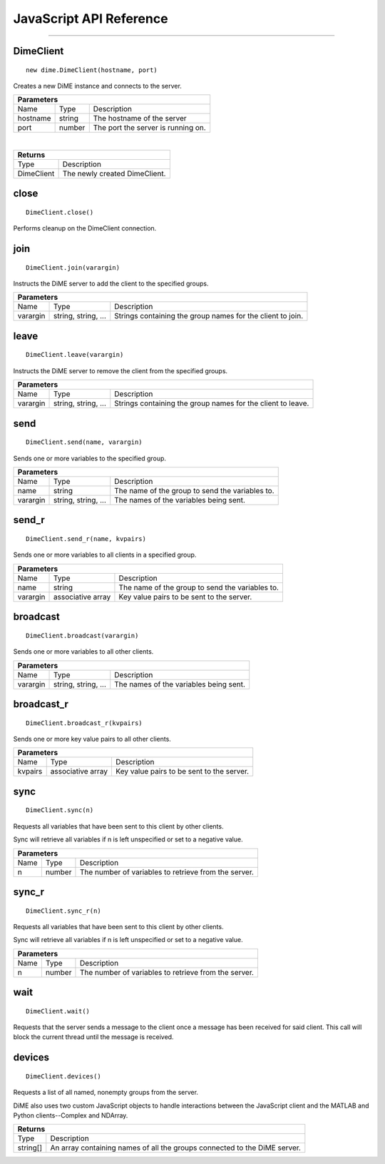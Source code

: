 .. _api_javascript_client:

============================
JavaScript API Reference
============================

----------

----------
DimeClient
----------

::

    new dime.DimeClient(hostname, port)

Creates a new DiME instance and connects to the server.

+-----------------------------------------------------------------------------------------------------------------------------+
| Parameters                                                                                                                  |
+==================+================================+=========================================================================+
| Name             | Type                           | Description                                                             |
+------------------+--------------------------------+-------------------------------------------------------------------------+
| hostname         | string                         | The hostname of the server                                              |
+------------------+--------------------------------+-------------------------------------------------------------------------+
| port             | number                         | The port the server is running on.                                      |
+------------------+--------------------------------+-------------------------------------------------------------------------+

|

+-----------------------------------------------------------------------------------------------------+
| Returns                                                                                             |
+================================+====================================================================+
| Type                           | Description                                                        |
+--------------------------------+--------------------------------------------------------------------+
| DimeClient                     | The newly created DimeClient.                                      |
+--------------------------------+--------------------------------------------------------------------+


-----
close
-----

::

    DimeClient.close()

Performs cleanup on the DimeClient connection.


----
join
----

::

    DimeClient.join(varargin)

Instructs the DiME server to add the client to the specified groups.

+-----------------------------------------------------------------------------------------------------------------------------+
| Parameters                                                                                                                  |
+==================+================================+=========================================================================+
| Name             | Type                           | Description                                                             |
+------------------+--------------------------------+-------------------------------------------------------------------------+
| varargin         | string, string, ...            | Strings containing the group names for the client to join.              |
+------------------+--------------------------------+-------------------------------------------------------------------------+


-----
leave
-----

::

    DimeClient.leave(varargin)

Instructs the DiME server to remove the client from the specified groups.

+-----------------------------------------------------------------------------------------------------------------------------+
| Parameters                                                                                                                  |
+==================+================================+=========================================================================+
| Name             | Type                           | Description                                                             |
+------------------+--------------------------------+-------------------------------------------------------------------------+
| varargin         | string, string, ...            | Strings containing the group names for the client to leave.             |
+------------------+--------------------------------+-------------------------------------------------------------------------+


----
send
----

::

    DimeClient.send(name, varargin)

Sends one or more variables to the specified group.

+-----------------------------------------------------------------------------------------------------------------------------+
| Parameters                                                                                                                  |
+==================+================================+=========================================================================+
| Name             | Type                           | Description                                                             |
+------------------+--------------------------------+-------------------------------------------------------------------------+
| name             | string                         | The name of the group to send the variables to.                         |
+------------------+--------------------------------+-------------------------------------------------------------------------+
| varargin         | string, string, ...            | The names of the variables being sent.                                  |
+------------------+--------------------------------+-------------------------------------------------------------------------+


------
send_r
------

::

    DimeClient.send_r(name, kvpairs)

Sends one or more variables to all clients in a specified group.

+-----------------------------------------------------------------------------------------------------------------------------+
| Parameters                                                                                                                  |
+==================+================================+=========================================================================+
| Name             | Type                           | Description                                                             |
+------------------+--------------------------------+-------------------------------------------------------------------------+
| name             | string                         | The name of the group to send the variables to.                         |
+------------------+--------------------------------+-------------------------------------------------------------------------+
| varargin         | associative array              | Key value pairs to be sent to the server.                               |
+------------------+--------------------------------+-------------------------------------------------------------------------+


---------
broadcast
---------

::

    DimeClient.broadcast(varargin)

Sends one or more variables to all other clients.

+-----------------------------------------------------------------------------------------------------------------------------+
| Parameters                                                                                                                  |
+==================+================================+=========================================================================+
| Name             | Type                           | Description                                                             |
+------------------+--------------------------------+-------------------------------------------------------------------------+
| varargin         | string, string, ...            | The names of the variables being sent.                                  |
+------------------+--------------------------------+-------------------------------------------------------------------------+


-----------
broadcast_r
-----------

::

    DimeClient.broadcast_r(kvpairs)

Sends one or more key value pairs to all other clients.

+-----------------------------------------------------------------------------------------------------------------------------+
| Parameters                                                                                                                  |
+==================+================================+=========================================================================+
| Name             | Type                           | Description                                                             |
+------------------+--------------------------------+-------------------------------------------------------------------------+
| kvpairs          | associative array              | Key value pairs to be sent to the server.                               |
+------------------+--------------------------------+-------------------------------------------------------------------------+


----
sync
----

::

    DimeClient.sync(n)

Requests all variables that have been sent to this client by other clients. 

Sync will retrieve all variables if n is left unspecified or set to a negative value.


+-----------------------------------------------------------------------------------------------------------------------------+
| Parameters                                                                                                                  |
+==================+================================+=========================================================================+
| Name             | Type                           | Description                                                             |
+------------------+--------------------------------+-------------------------------------------------------------------------+
| n                | number                         | The number of variables to retrieve from the server.                    |
+------------------+--------------------------------+-------------------------------------------------------------------------+



------
sync_r
------

::

    DimeClient.sync_r(n)

Requests all variables that have been sent to this client by other clients. 

Sync will retrieve all variables if n is left unspecified or set to a negative value.

+-----------------------------------------------------------------------------------------------------------------------------+
| Parameters                                                                                                                  |
+==================+================================+=========================================================================+
| Name             | Type                           | Description                                                             |
+------------------+--------------------------------+-------------------------------------------------------------------------+
| n                | number                         | The number of variables to retrieve from the server.                    |
+------------------+--------------------------------+-------------------------------------------------------------------------+

----
wait
----

::

    DimeClient.wait()

Requests that the server sends a message to the client once a message has been received for said client. 
This call will block the current thread until the message is received.


-------
devices
-------

::

    DimeClient.devices()

Requests a list of all named, nonempty groups from the server.

DiME also uses two custom JavaScript objects to handle interactions between the JavaScript client and the MATLAB and Python clients--Complex and NDArray.

+-----------------------------------------------------------------------------------------------------+
| Returns                                                                                             |
+================================+====================================================================+
| Type                           | Description                                                        |
+--------------------------------+--------------------------------------------------------------------+
| string[]                       | An array containing names of all the groups connected to the       |
|                                | DiME server.                                                       |
+--------------------------------+--------------------------------------------------------------------+